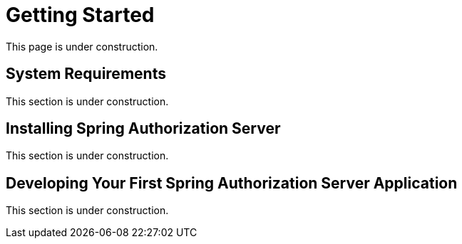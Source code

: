= Getting Started

This page is under construction.

[[system-requirements]]
== System Requirements

This section is under construction.

[[installing-spring-authorization-server]]
== Installing Spring Authorization Server

This section is under construction.

[[developing-your-first-application]]
== Developing Your First Spring Authorization Server Application

This section is under construction.
